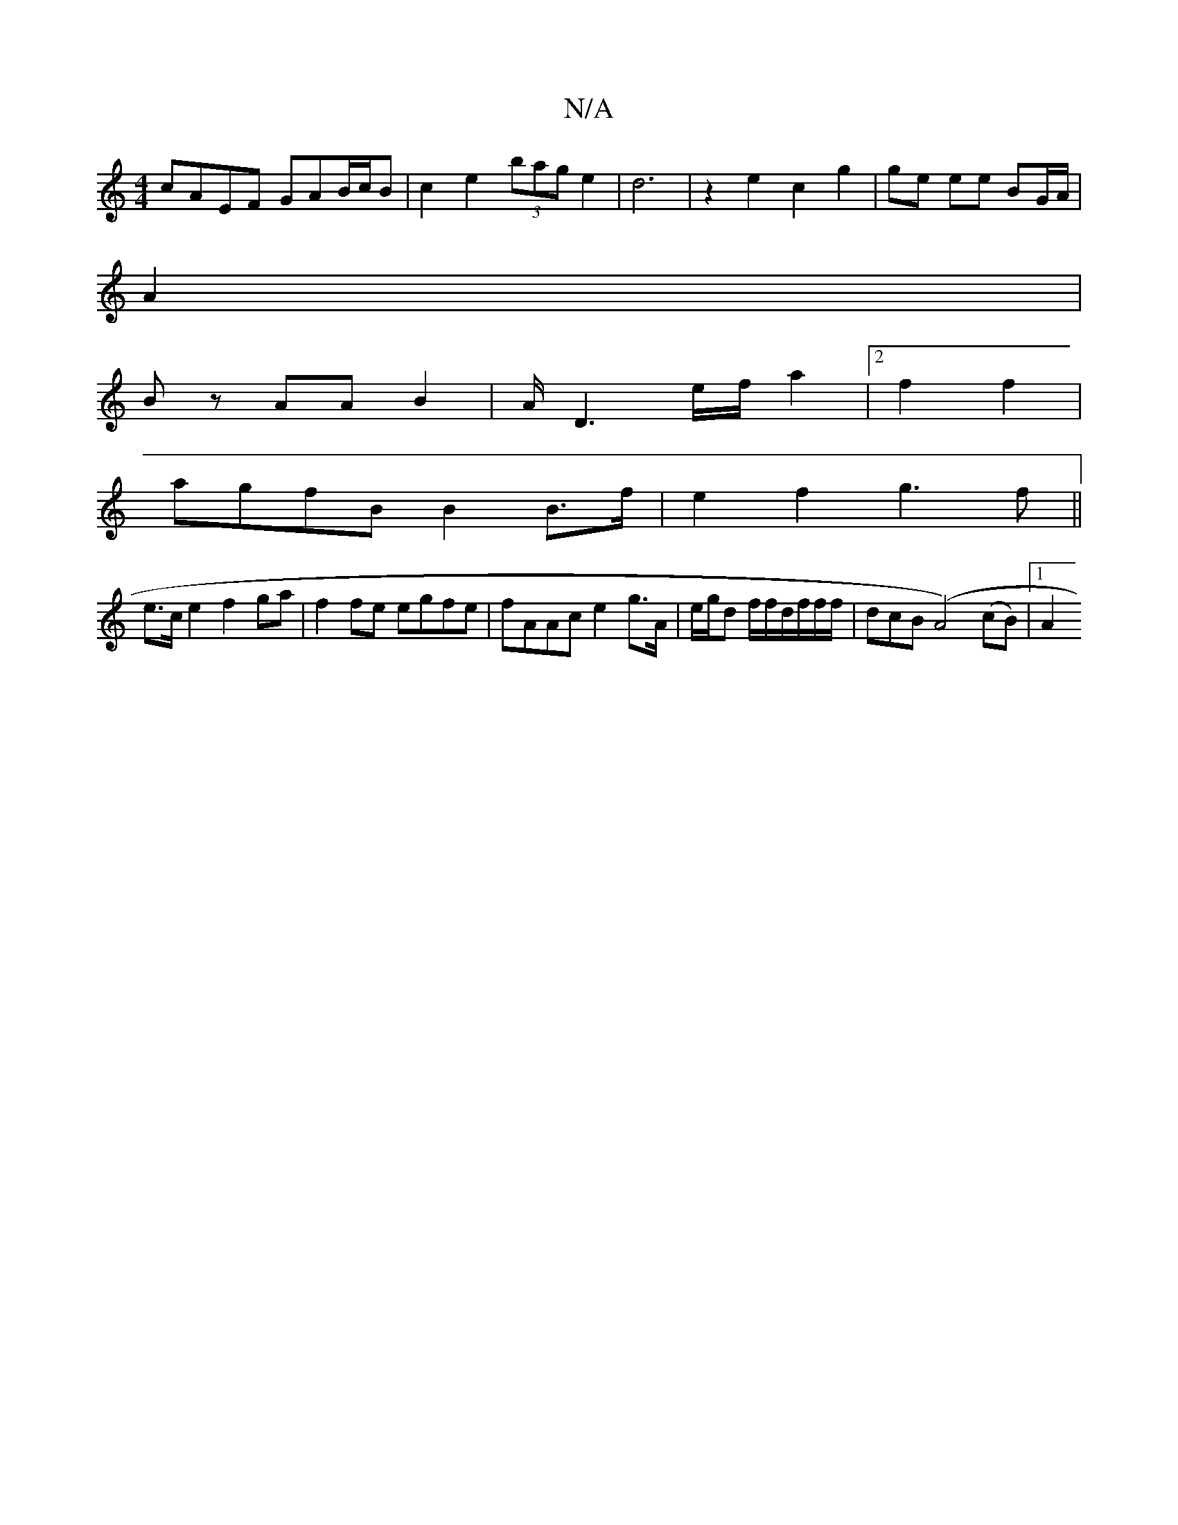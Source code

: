 X:1
T:N/A
M:4/4
R:N/A
K:Cmajor
 cAEF GAB/c/B | c2 e2 (3bag e2|d6|z2- e2 c2 g2|ge ee BG/A/|
A2 |
Bz AA B2|A/D6/e/f/a2|2 f2f2 |
agfB B2B>f|e2f2 g3f||
e>ce2 f2ga | f2 fe egfe | fAAc e2g>A | e/g/d f/2f/2d/2f/2f/2f/2 | dcB(A4) (cB)|1 A2